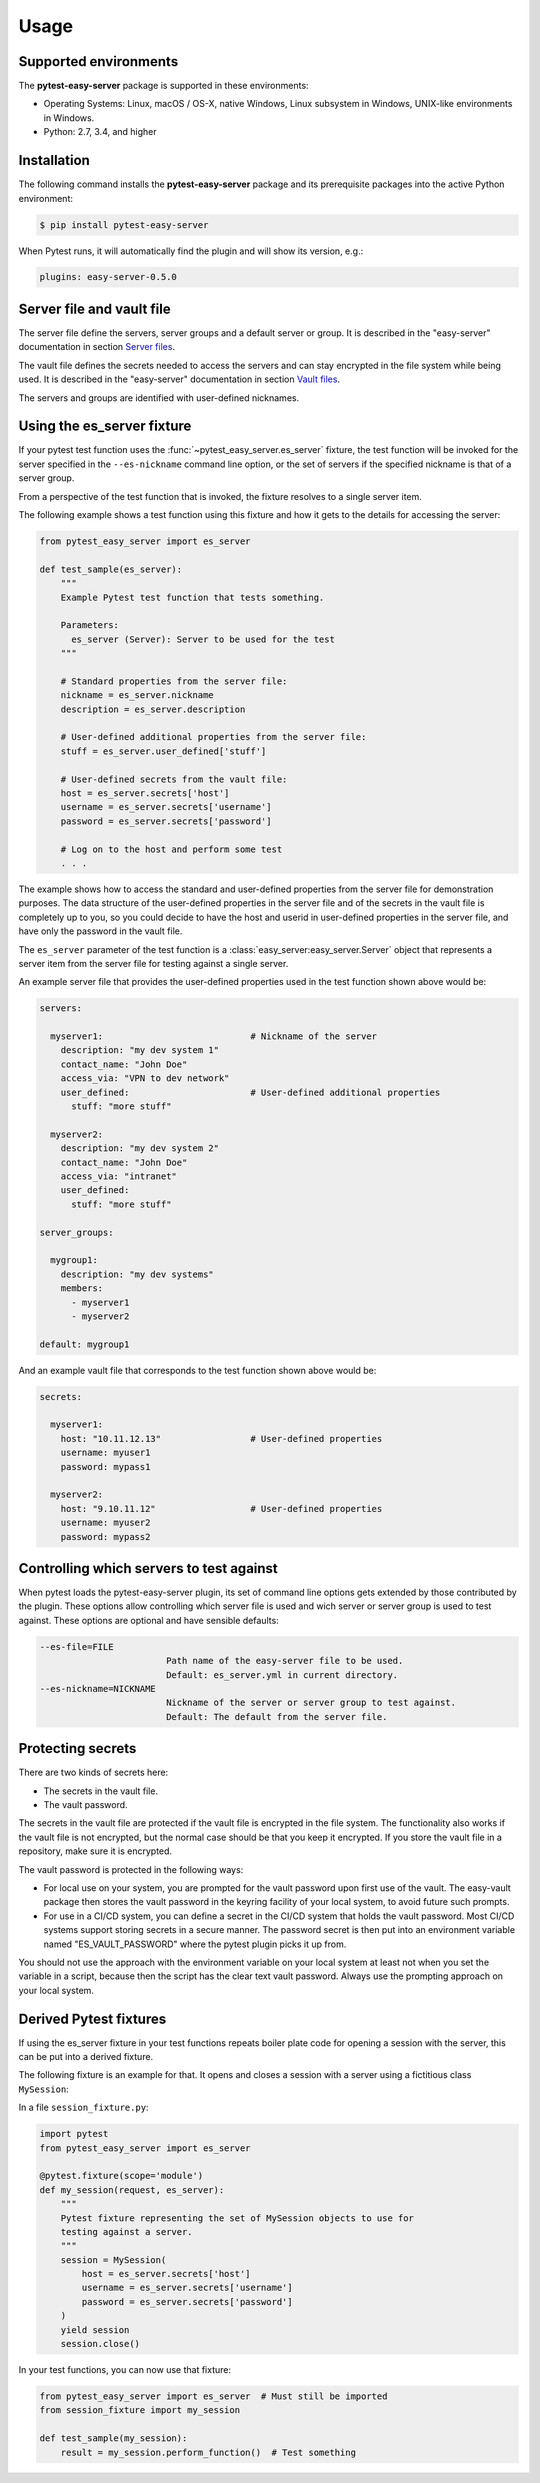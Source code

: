 .. Licensed under the Apache License, Version 2.0 (the "License");
.. you may not use this file except in compliance with the License.
.. You may obtain a copy of the License at
..
..    http://www.apache.org/licenses/LICENSE-2.0
..
.. Unless required by applicable law or agreed to in writing, software
.. distributed under the License is distributed on an "AS IS" BASIS,
.. WITHOUT WARRANTIES OR CONDITIONS OF ANY KIND, either express or implied.
.. See the License for the specific language governing permissions and
.. limitations under the License.


.. _`Usage`:

Usage
=====


.. _`Supported environments`:

Supported environments
----------------------

The **pytest-easy-server** package is supported in these environments:

* Operating Systems: Linux, macOS / OS-X, native Windows, Linux subsystem in
  Windows, UNIX-like environments in Windows.

* Python: 2.7, 3.4, and higher


.. _`Installation`:

Installation
------------

The following command installs the **pytest-easy-server** package and its
prerequisite packages into the active Python environment:

.. code-block:: bash

    $ pip install pytest-easy-server

When Pytest runs, it will automatically find the plugin and will show
its version, e.g.:

.. code-block:: text

    plugins: easy-server-0.5.0


.. _`Server file and vault file`:

Server file and vault file
--------------------------

The server file define the servers, server groups and a default
server or group. It is described in the "easy-server" documentation in section
`Server files <https://easy-server.readthedocs.io/en/stable/usage.html#server-files>`_.

The vault file defines the secrets needed to access the servers and can stay
encrypted in the file system while being used. It is described in the
"easy-server" documentation in section
`Vault files <https://easy-server.readthedocs.io/en/stable/usage.html#vault-files>`_.

The servers and groups are identified with user-defined nicknames.


.. _`Using the es_server fixture`:

Using the es_server fixture
----------------------------------

If your pytest test function uses the :func:`~pytest_easy_server.es_server`
fixture, the test function will be invoked for the server specified in the
``--es-nickname`` command line option, or the set of servers if the specified
nickname is that of a server group.

From a perspective of the test function that is invoked, the fixture resolves
to a single server item.

The following example shows a test function using this fixture and how it gets
to the details for accessing the server:

.. code-block:: python

    from pytest_easy_server import es_server

    def test_sample(es_server):
        """
        Example Pytest test function that tests something.

        Parameters:
          es_server (Server): Server to be used for the test
        """

        # Standard properties from the server file:
        nickname = es_server.nickname
        description = es_server.description

        # User-defined additional properties from the server file:
        stuff = es_server.user_defined['stuff']

        # User-defined secrets from the vault file:
        host = es_server.secrets['host']
        username = es_server.secrets['username']
        password = es_server.secrets['password']

        # Log on to the host and perform some test
        . . .

The example shows how to access the standard and user-defined properties
from the server file for demonstration purposes. The data structure
of the user-defined properties in the server file and of the secrets
in the vault file is completely up to you, so you could decide to have the host
and userid in user-defined properties in the server file, and have
only the password in the vault file.

The ``es_server`` parameter of the test function is a
:class:`easy_server:easy_server.Server` object that represents a
server item from the server file for testing against a single server.

An example server file that provides the user-defined properties
used in the test function shown above would be:

.. code-block:: yaml

    servers:

      myserver1:                            # Nickname of the server
        description: "my dev system 1"
        contact_name: "John Doe"
        access_via: "VPN to dev network"
        user_defined:                       # User-defined additional properties
          stuff: "more stuff"

      myserver2:
        description: "my dev system 2"
        contact_name: "John Doe"
        access_via: "intranet"
        user_defined:
          stuff: "more stuff"

    server_groups:

      mygroup1:
        description: "my dev systems"
        members:
          - myserver1
          - myserver2

    default: mygroup1

And an example vault file that corresponds to the test function shown above
would be:

.. code-block:: yaml

    secrets:

      myserver1:
        host: "10.11.12.13"                 # User-defined properties
        username: myuser1
        password: mypass1

      myserver2:
        host: "9.10.11.12"                  # User-defined properties
        username: myuser2
        password: mypass2


.. _`Controlling which servers to test against`:

Controlling which servers to test against
-----------------------------------------

When pytest loads the pytest-easy-server plugin, its set of command line options
gets extended by those contributed by the plugin. These options allow
controlling which server file is used and wich server or server
group is used to test against. These options are optional and have sensible
defaults:

.. code-block:: text

    --es-file=FILE
                            Path name of the easy-server file to be used.
                            Default: es_server.yml in current directory.
    --es-nickname=NICKNAME
                            Nickname of the server or server group to test against.
                            Default: The default from the server file.


.. _`Protecting secrets`:

Protecting secrets
------------------

There are two kinds of secrets here:

* The secrets in the vault file.
* The vault password.

The secrets in the vault file are protected if the vault file is encrypted in
the file system. The functionality also works if the vault file is not
encrypted, but the normal case should be that you keep it encrypted. If you
store the vault file in a repository, make sure it is encrypted.

The vault password is protected in the following ways:

* For local use on your system, you are prompted for the vault password upon
  first use of the vault. The easy-vault package then stores the vault password
  in the keyring facility of your local system, to avoid future such prompts.

* For use in a CI/CD system, you can define a secret in the CI/CD system that
  holds the vault password. Most CI/CD systems support storing secrets in
  a secure manner. The password secret is then put into an environment variable
  named "ES_VAULT_PASSWORD" where the pytest plugin picks it up from.

You should not use the approach with the environment variable on your local
system at least not when you set the variable in a script, because then the
script has the clear text vault password. Always use the prompting approach
on your local system.


.. _`Derived Pytest fixtures`:

Derived Pytest fixtures
-----------------------

If using the es_server fixture in your test functions repeats boiler plate code
for opening a session with the server, this can be put into a derived fixture.

The following fixture is an example for that. It opens and closes a
session with a server using a fictitious class ``MySession``:

In a file ``session_fixture.py``:

.. code-block:: python

    import pytest
    from pytest_easy_server import es_server

    @pytest.fixture(scope='module')
    def my_session(request, es_server):
        """
        Pytest fixture representing the set of MySession objects to use for
        testing against a server.
        """
        session = MySession(
            host = es_server.secrets['host']
            username = es_server.secrets['username']
            password = es_server.secrets['password']
        )
        yield session
        session.close()

In your test functions, you can now use that fixture:

.. code-block:: python

    from pytest_easy_server import es_server  # Must still be imported
    from session_fixture import my_session

    def test_sample(my_session):
        result = my_session.perform_function()  # Test something
